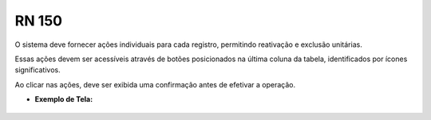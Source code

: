 **RN 150**
==========
O sistema deve fornecer ações individuais para cada registro, permitindo reativação e exclusão unitárias. 

Essas ações devem ser acessíveis através de botões posicionados na última coluna da tabela, identificados por ícones significativos. 

Ao clicar nas ações, deve ser exibida uma confirmação antes de efetivar a operação.


- **Exemplo de Tela:**
       .. figure:: ReativarTipoDocumentos6.png

